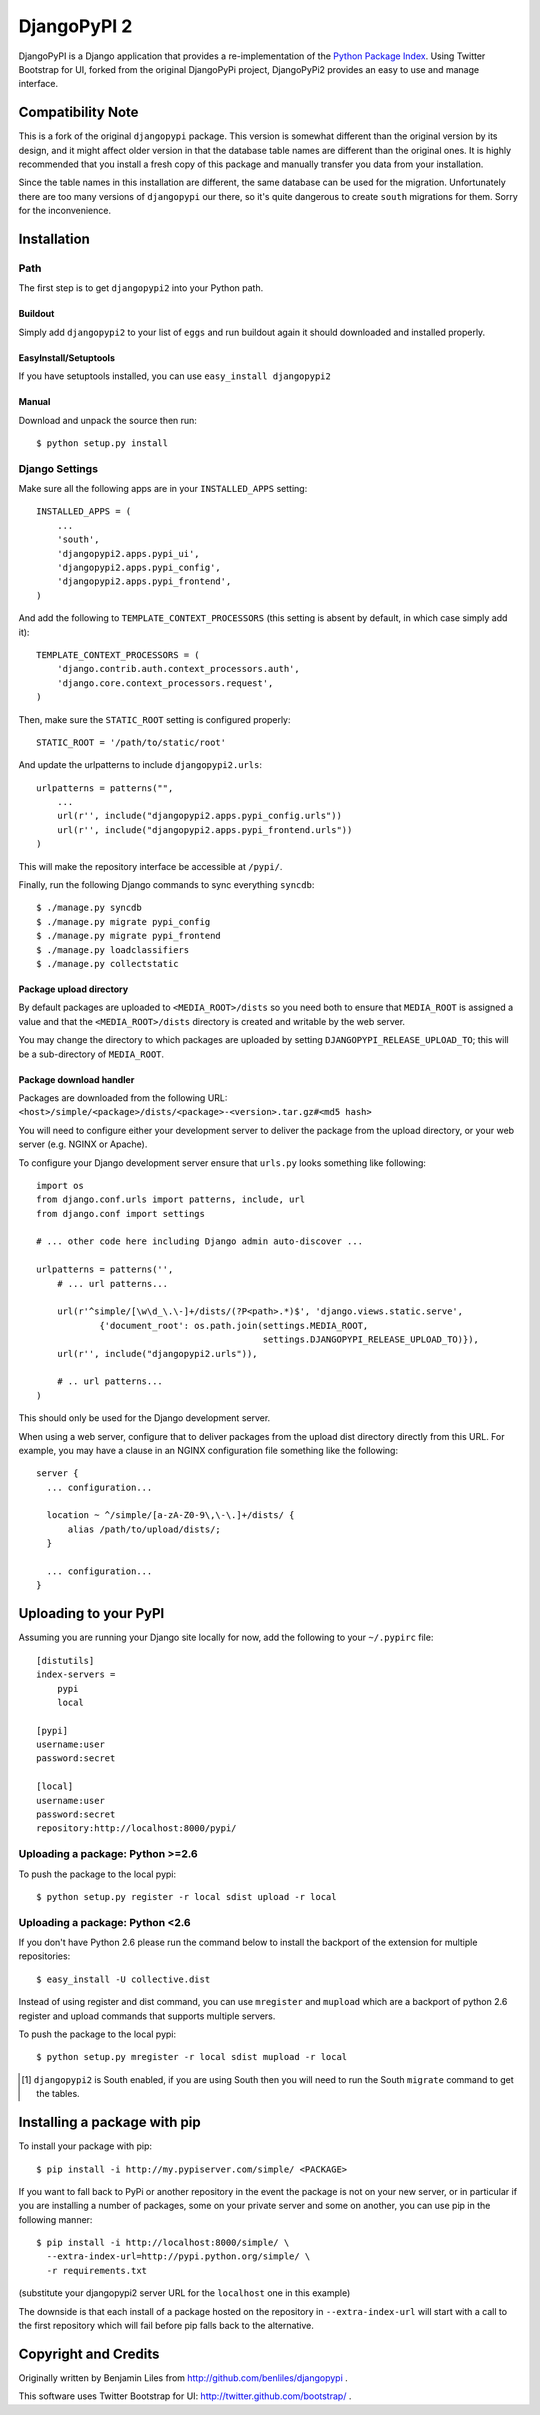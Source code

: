 DjangoPyPI 2
============

DjangoPyPI is a Django application that provides a re-implementation of the 
`Python Package Index <http://pypi.python.org>`_.
Using Twitter Bootstrap for UI, forked from the original DjangoPyPi project,
DjangoPyPi2 provides an easy to use and manage interface.

Compatibility Note
------------------
This is a fork of the original ``djangopypi`` package. This version is somewhat
different than the original version by its design, and it might affect older
version in that the database table names are different than the original ones.
It is highly recommended that you install a fresh copy of this package and
manually transfer you data from your installation.

Since the table names in this installation are different, the same database can
be used for the migration.
Unfortunately there are too many versions of ``djangopypi`` our there, so it's
quite dangerous to create ``south`` migrations for them.
Sorry for the inconvenience.

Installation
------------

Path
____

The first step is to get ``djangopypi2`` into your Python path.

Buildout
++++++++

Simply add ``djangopypi2`` to your list of ``eggs`` and run buildout again it 
should downloaded and installed properly.

EasyInstall/Setuptools
++++++++++++++++++++++

If you have setuptools installed, you can use ``easy_install djangopypi2``

Manual
++++++

Download and unpack the source then run::

    $ python setup.py install

Django Settings
_______________

Make sure all the following apps are in your ``INSTALLED_APPS`` setting::

    INSTALLED_APPS = (
        ...
        'south',
        'djangopypi2.apps.pypi_ui',
        'djangopypi2.apps.pypi_config',
        'djangopypi2.apps.pypi_frontend',
    )

And add the following to ``TEMPLATE_CONTEXT_PROCESSORS`` (this setting
is absent by default, in which case simply add it)::

    TEMPLATE_CONTEXT_PROCESSORS = (
        'django.contrib.auth.context_processors.auth',
        'django.core.context_processors.request',
    )

Then, make sure the ``STATIC_ROOT`` setting is configured properly::

    STATIC_ROOT = '/path/to/static/root'

And update the urlpatterns to include ``djangopypi2.urls``::

    urlpatterns = patterns("",
        ...
        url(r'', include("djangopypi2.apps.pypi_config.urls"))
        url(r'', include("djangopypi2.apps.pypi_frontend.urls"))
    )

This will make the repository interface be accessible at ``/pypi/``.

Finally, run the following Django commands to sync everything ``syncdb``::

    $ ./manage.py syncdb
    $ ./manage.py migrate pypi_config
    $ ./manage.py migrate pypi_frontend
    $ ./manage.py loadclassifiers
    $ ./manage.py collectstatic

Package upload directory
++++++++++++++++++++++++

By default packages are uploaded to ``<MEDIA_ROOT>/dists`` so you need both
to ensure that ``MEDIA_ROOT`` is assigned a value and that the
``<MEDIA_ROOT>/dists`` directory is created and writable by the web server.

You may change the directory to which packages are uploaded by setting
``DJANGOPYPI_RELEASE_UPLOAD_TO``; this will be a sub-directory of ``MEDIA_ROOT``.


Package download handler
++++++++++++++++++++++++

Packages are downloaded from the following URL:
``<host>/simple/<package>/dists/<package>-<version>.tar.gz#<md5 hash>``

You will need to configure either your development server to deliver the
package from the upload directory, or your web server (e.g. NGINX or Apache).

To configure your Django development server ensure that ``urls.py`` looks
something like following::

 import os
 from django.conf.urls import patterns, include, url
 from django.conf import settings

 # ... other code here including Django admin auto-discover ...

 urlpatterns = patterns('',
     # ... url patterns...

     url(r'^simple/[\w\d_\.\-]+/dists/(?P<path>.*)$', 'django.views.static.serve',
             {'document_root': os.path.join(settings.MEDIA_ROOT,
                                            settings.DJANGOPYPI_RELEASE_UPLOAD_TO)}),
     url(r'', include("djangopypi2.urls")),

     # .. url patterns...
 )

This should only be used for the Django development server.

When using a web server, configure that to deliver packages from the
upload dist directory directly from this URL. For example, you may have
a clause in an NGINX configuration file something like the following::

 server {
   ... configuration...
   
   location ~ ^/simple/[a-zA-Z0-9\,\-\.]+/dists/ {
       alias /path/to/upload/dists/;
   }

   ... configuration...
 }

Uploading to your PyPI
----------------------

Assuming you are running your Django site locally for now, add the following to 
your ``~/.pypirc`` file::

    [distutils]
    index-servers =
        pypi
        local

    [pypi]
    username:user
    password:secret

    [local]
    username:user
    password:secret
    repository:http://localhost:8000/pypi/

Uploading a package: Python >=2.6
_________________________________

To push the package to the local pypi::

    $ python setup.py register -r local sdist upload -r local


Uploading a package: Python <2.6
________________________________

If you don't have Python 2.6 please run the command below to install the 
backport of the extension for multiple repositories::

     $ easy_install -U collective.dist

Instead of using register and dist command, you can use ``mregister`` and 
``mupload`` which are a backport of python 2.6 register and upload commands 
that supports multiple servers.

To push the package to the local pypi::

    $ python setup.py mregister -r local sdist mupload -r local

.. [#] ``djangopypi2`` is South enabled, if you are using South then you will need
   to run the South ``migrate`` command to get the tables.

Installing a package with pip
-----------------------------

To install your package with pip::

 $ pip install -i http://my.pypiserver.com/simple/ <PACKAGE>

If you want to fall back to PyPi or another repository in the event the
package is not on your new server, or in particular if you are installing a number
of packages, some on your private server and some on another, you can use
pip in the following manner::

 $ pip install -i http://localhost:8000/simple/ \
   --extra-index-url=http://pypi.python.org/simple/ \
   -r requirements.txt

(substitute your djangopypi2 server URL for the ``localhost`` one in this example)

The downside is that each install of a package hosted on the repository in
``--extra-index-url`` will start with a call to the first repository which
will fail before pip falls back to the alternative.

Copyright and Credits
---------------------

Originally written by Benjamin Liles from http://github.com/benliles/djangopypi .

This software uses Twitter Bootstrap for UI: http://twitter.github.com/bootstrap/ .

